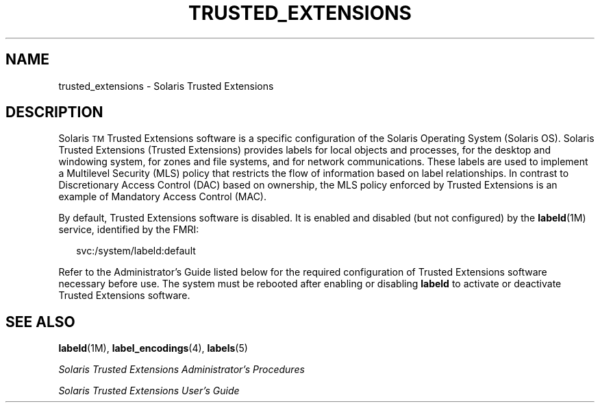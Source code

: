 '\" te
.\" Copyright (c) 2007, Sun Microsystems Inc. All Rights Reserved.
.\" The contents of this file are subject to the terms of the Common Development and Distribution License (the "License").  You may not use this file except in compliance with the License.
.\" You can obtain a copy of the license at usr/src/OPENSOLARIS.LICENSE or http://www.opensolaris.org/os/licensing.  See the License for the specific language governing permissions and limitations under the License.
.\" When distributing Covered Code, include this CDDL HEADER in each file and include the License file at usr/src/OPENSOLARIS.LICENSE.  If applicable, add the following below this CDDL HEADER, with the fields enclosed by brackets "[]" replaced with your own identifying information: Portions Copyright [yyyy] [name of copyright owner]
.TH TRUSTED_EXTENSIONS 5 "Nov 12, 2007"
.SH NAME
trusted_extensions \- Solaris Trusted Extensions
.SH DESCRIPTION
.sp
.LP
Solaris\u\s-2TM\s+2\d Trusted Extensions software is a specific configuration
of the Solaris Operating System (Solaris OS). Solaris Trusted Extensions
(Trusted Extensions) provides labels for local objects and processes, for the
desktop and windowing system, for zones and file systems, and for network
communications. These labels are used to implement a Multilevel Security (MLS)
policy that restricts the flow of information based on label relationships. In
contrast to Discretionary Access Control (DAC) based on ownership, the MLS
policy enforced by Trusted Extensions is an example of Mandatory Access Control
(MAC).
.sp
.LP
By default, Trusted Extensions software is disabled. It is enabled and disabled
(but not configured) by the \fBlabeld\fR(1M) service, identified by the FMRI:
.sp
.in +2
.nf
svc:/system/labeld:default
.fi
.in -2
.sp

.sp
.LP
Refer to the Administrator's Guide listed below for the required configuration
of Trusted Extensions software necessary before use. The system must be
rebooted after enabling or disabling \fBlabeld\fR to activate or deactivate
Trusted Extensions software.
.SH SEE ALSO
.sp
.LP
\fBlabeld\fR(1M), \fBlabel_encodings\fR(4), \fBlabels\fR(5)
.sp
.LP
\fISolaris Trusted Extensions Administrator\&'s Procedures\fR
.sp
.LP
\fISolaris Trusted Extensions User\&'s Guide\fR

